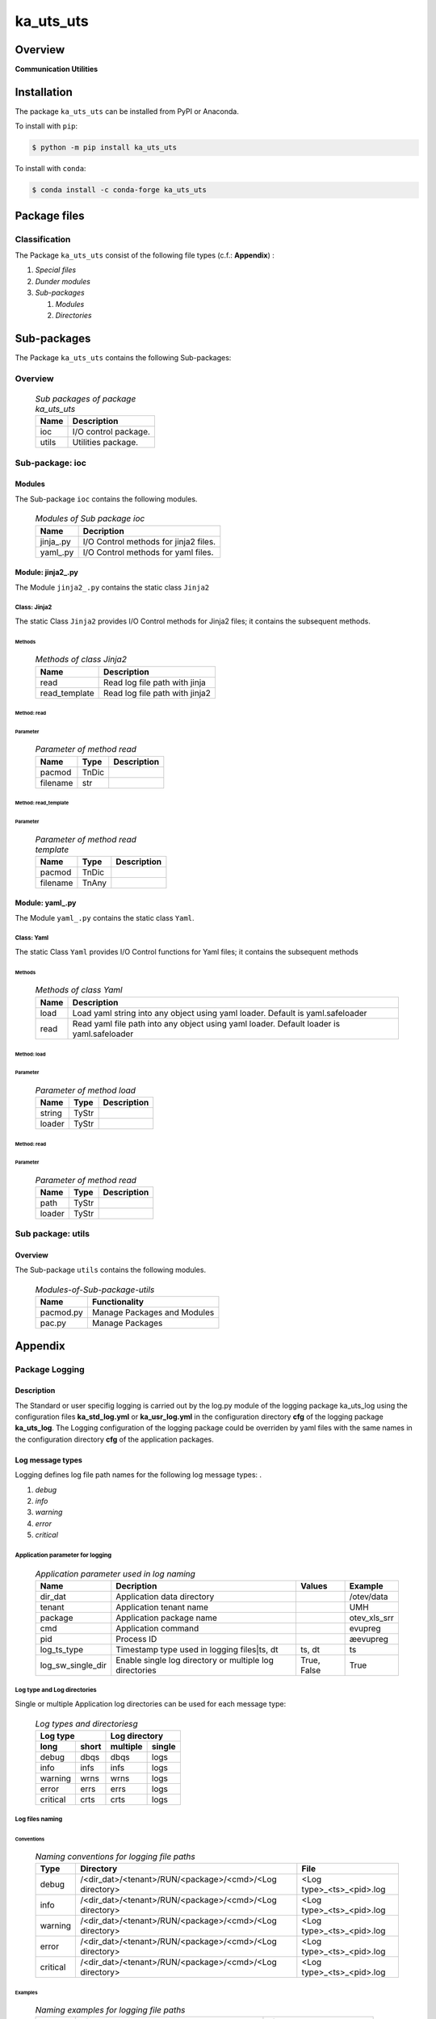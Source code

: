 ##########
ka_uts_uts
##########

Overview
********

.. start short_desc

**Communication Utilities**

.. end short_desc

Installation
************

.. start installation

The package ``ka_uts_uts`` can be installed from PyPI or Anaconda.

To install with ``pip``:

.. code-block:: shell

	$ python -m pip install ka_uts_uts

To install with ``conda``:

.. code-block:: shell

	$ conda install -c conda-forge ka_uts_uts

.. end installation

Package files
*************

Classification
==============

The Package ``ka_uts_uts`` consist of the following file types (c.f.: **Appendix**) :

#. *Special files*

#. *Dunder modules*

#. *Sub-packages*

   #. *Modules*
   #. *Directories*

Sub-packages
************

The Package ``ka_uts_uts`` contains the following Sub-packages:

Overview
========

  .. Sub-packages-of-package-ka_uts_uts:
  .. table:: *Sub packages of package ka_uts_uts*

   +-----+--------------------+
   |Name |Description         |
   +=====+====================+
   |ioc  |I/O control package.|
   +-----+--------------------+
   |utils|Utilities package.  |
   +-----+--------------------+

Sub-package: ioc
================

Modules
-------

The Sub-package ``ioc`` contains the following modules.

  .. Modules-of-Sub-package-ioc-label:
  .. table:: *Modules of Sub package ioc*

   +----------+-------------------------------------+
   |Name      |Decription                           |
   +==========+=====================================+
   |jinja\_.py|I/O Control methods for jinja2 files.|
   +----------+-------------------------------------+
   |yaml\_.py |I/O Control methods for yaml files.  |
   +----------+-------------------------------------+

Module: jinja2\_.py
-------------------

The Module ``jinja2_.py`` contains the static class ``Jinja2``

Class: Jinja2
^^^^^^^^^^^^^

The static Class ``Jinja2`` provides I/O Control methods for Jinja2 files;
it contains the subsequent methods.

Methods
"""""""

  .. Methods-of-class-Jinja2-label:
  .. table:: *Methods of class Jinja2*

   +-------------+------------------------------+
   |Name         |Description                   |
   +=============+==============================+
   |read         |Read log file path with jinja |
   +-------------+------------------------------+
   |read_template|Read log file path with jinja2|       
   +-------------+------------------------------+

Method: read
""""""""""""

Parameter
.........

  .. Parameter-of-method-read-label:
  .. table:: *Parameter of method read*

   +--------+-----+---------------+
   |Name    |Type |Description    |
   +========+=====+===============+
   |pacmod  |TnDic|               |
   +--------+-----+---------------+
   |filename|str  |               |
   +--------+-----+---------------+

Method: read_template
"""""""""""""""""""""

Parameter
.........

  .. Parameter-of-method-read-template-label:
  .. table:: *Parameter of method read template*

   +--------+-----+---------------+
   |Name    |Type |Description    |
   +========+=====+===============+
   |pacmod  |TnDic|               |
   +--------+-----+---------------+
   |filename|TnAny|               |
   +--------+-----+---------------+

Module: yaml\_.py
-----------------

The Module ``yaml_.py`` contains the static class ``Yaml``.

Class: Yaml
^^^^^^^^^^^

The static Class ``Yaml`` provides I/O Control functions for Yaml files;
it contains the subsequent methods

Methods
"""""""

  .. Methods-of-class-Yaml-label:
  .. table:: *Methods of class Yaml*

   +----+------------------------------------------------------+
   |Name|Description                                           |
   +====+======================================================+
   |load|Load yaml string into any object using yaml loader.   |
   |    |Default is yaml.safeloader                            |
   +----+------------------------------------------------------+
   |read|Read yaml file path into any object using yaml loader.|
   |    |Default loader is yaml.safeloader                     |
   +----+------------------------------------------------------+

Method: load
""""""""""""

Parameter
.........

  .. Parameter-of-method-load-label:
  .. table:: *Parameter of method load*

   +------+-----+--------------+
   |Name  |Type |Description   |
   +======+=====+==============+
   |string|TyStr|              |
   +------+-----+--------------+
   |loader|TyStr|              |
   +------+-----+--------------+

Method: read
""""""""""""

Parameter
.........

  .. Parameter-of-method-read-label:
  .. table:: *Parameter of method read*

   +------+-----+--------------+
   |Name  |Type |Description   |
   +======+=====+==============+
   |path  |TyStr|              |
   +------+-----+--------------+
   |loader|TyStr|              |
   +------+-----+--------------+

Sub package: utils
==================

Overview
--------

The Sub-package ``utils`` contains the following modules.

  .. Modules-of-Sub-package-utilsc-label:
  .. table:: *Modules-of-Sub-package-utils*

   +-----------+--------------------------------+
   |Name       |Functionality                   |
   +===========+================================+
   |pacmod.py  |Manage Packages and Modules     |
   +-----------+--------------------------------+
   |pac.py     |Manage Packages                 |
   +-----------+--------------------------------+

Appendix
********

Package Logging
===============

Description
-----------

The Standard or user specifig logging is carried out by the log.py module of the logging
package ka_uts_log using the configuration files **ka_std_log.yml** or **ka_usr_log.yml**
in the configuration directory **cfg** of the logging package **ka_uts_log**.
The Logging configuration of the logging package could be overriden by yaml files with
the same names in the configuration directory **cfg** of the application packages.

Log message types
-----------------

Logging defines log file path names for the following log message types: .

#. *debug*
#. *info*
#. *warning*
#. *error*
#. *critical*

Application parameter for logging
^^^^^^^^^^^^^^^^^^^^^^^^^^^^^^^^^

  .. Application-parameter-used-in-log-naming-label:
  .. table:: *Application parameter used in log naming*

   +-----------------+---------------------------+----------+------------+
   |Name             |Decription                 |Values    |Example     |
   +=================+===========================+==========+============+
   |dir_dat          |Application data directory |          |/otev/data  |
   +-----------------+---------------------------+----------+------------+
   |tenant           |Application tenant name    |          |UMH         |
   +-----------------+---------------------------+----------+------------+
   |package          |Application package name   |          |otev_xls_srr|
   +-----------------+---------------------------+----------+------------+
   |cmd              |Application command        |          |evupreg     |
   +-----------------+---------------------------+----------+------------+
   |pid              |Process ID                 |          |æevupreg    |
   +-----------------+---------------------------+----------+------------+
   |log_ts_type      |Timestamp type used in     |ts,       |ts          |
   |                 |logging files|ts, dt       |dt        |            |
   +-----------------+---------------------------+----------+------------+
   |log_sw_single_dir|Enable single log directory|True,     |True        |
   |                 |or multiple log directories|False     |            |
   +-----------------+---------------------------+----------+------------+

Log type and Log directories
^^^^^^^^^^^^^^^^^^^^^^^^^^^^

Single or multiple Application log directories can be used for each message type:

  .. Log-types-and-Log-directories-label:
  .. table:: *Log types and directoriesg*

   +--------------+---------------+
   |Log type      |Log directory  |
   +--------+-----+--------+------+
   |long    |short|multiple|single|
   +========+=====+========+======+
   |debug   |dbqs |dbqs    |logs  |
   +--------+-----+--------+------+
   |info    |infs |infs    |logs  |
   +--------+-----+--------+------+
   |warning |wrns |wrns    |logs  |
   +--------+-----+--------+------+
   |error   |errs |errs    |logs  |
   +--------+-----+--------+------+
   |critical|crts |crts    |logs  |
   +--------+-----+--------+------+

Log files naming
^^^^^^^^^^^^^^^^

Conventions
"""""""""""

  .. Naming-conventions-for-logging-file-paths-label:
  .. table:: *Naming conventions for logging file paths*

   +--------+-------------------------------------------------------+-------------------------+
   |Type    |Directory                                              |File                     |
   +========+=======================================================+=========================+
   |debug   |/<dir_dat>/<tenant>/RUN/<package>/<cmd>/<Log directory>|<Log type>_<ts>_<pid>.log|
   +--------+-------------------------------------------------------+-------------------------+
   |info    |/<dir_dat>/<tenant>/RUN/<package>/<cmd>/<Log directory>|<Log type>_<ts>_<pid>.log|
   +--------+-------------------------------------------------------+-------------------------+
   |warning |/<dir_dat>/<tenant>/RUN/<package>/<cmd>/<Log directory>|<Log type>_<ts>_<pid>.log|
   +--------+-------------------------------------------------------+-------------------------+
   |error   |/<dir_dat>/<tenant>/RUN/<package>/<cmd>/<Log directory>|<Log type>_<ts>_<pid>.log|
   +--------+-------------------------------------------------------+-------------------------+
   |critical|/<dir_dat>/<tenant>/RUN/<package>/<cmd>/<Log directory>|<Log type>_<ts>_<pid>.log|
   +--------+-------------------------------------------------------+-------------------------+

Examples
""""""""

  .. Naming-examples-for-logging-file-paths-label:
  .. table:: *Naming examples for logging file paths*

   +--------+--------------------------------------------+------------------------+
   |Type    |Directory                                   |File                    |
   +========+============================================+========================+
   |debug   |/data/otev/umh/RUN/otev_xls_srr/evupreg/logs|debs_1737118199_9470.log|
   +--------+--------------------------------------------+------------------------+
   |info    |/data/otev/umh/RUN/otev_xls_srr/evupreg/logs|infs_1737118199_9470.log|
   +--------+--------------------------------------------+------------------------+
   |warning |/data/otev/umh/RUN/otev_xls_srr/evupreg/logs|wrns_1737118199_9470.log|
   +--------+--------------------------------------------+------------------------+
   |error   |/data/otev/umh/RUN/otev_xls_srr/evupreg/logs|errs_1737118199_9470.log|
   +--------+--------------------------------------------+------------------------+
   |critical|/data/otev/umh/RUN/otev_xls_srr/evupreg/logs|crts_1737118199_9470.log|
   +--------+--------------------------------------------+------------------------+

Python Terminology
==================

Python package
--------------

Overview
^^^^^^^^

  .. Python package-label:
  .. table:: *Python package*

   +--------------+-----------------------------------------------------------------+
   |Name          |Definition                                                       |
   +==============+==========+======================================================+
   |Python package|Python packages are directories that contains the special module |
   |              |``__init__.py`` and other modules, packages files or directories.|
   +--------------+-----------------------------------------------------------------+
   |Python        |Python sub-packages are python packages which are contained in   |
   |sub-package   |another pyhon package.                                           |
   +--------------+-----------------------------------------------------------------+

Python package sub-directories
------------------------------

Overview
^^^^^^^^

  .. Python package sub-direcories-label:
  .. table:: *Python package sub-directories*

   +--------------+-----------------------------------------+
   |Name          |Definition                               |
   +==============+==========+==============================+
   |Python package|Python packages sub-directories are      |
   |sub-directory |directories contained in python packages.|
   +--------------+-----------------------------------------+
   |Special Python|Special Python package sub-directories   |
   |package       |are python package sub-directories with  |
   |sub-directory |with a special meaning                   |
   +--------------+-----------------------------------------+

Special python package sub-directories
--------------------------------------

Overview
^^^^^^^^

  .. Special-python-package-sub-directories-label:
  .. table:: *Special python sun-directories*

   +----+------------------------------------------+
   |Name|Description                               |
   +====+==========================================+
   |data|Directory for package data files.         |
   +----+------------------------------------------+
   |cfg |Directory for package configuration files.|
   +----+------------------------------------------+

Python package files
--------------------

Overview
^^^^^^^^

  .. Python-package-files-label:
  .. table:: *Python package files*

   +--------------+--------------------------------------------------------------------+
   |Name          |Definition                                                          |
   +==============+==========+=========================================================+
   |Python        |Python packages are files within a python package.                  |
   |package files |                                                                    |
   +--------------+--------------------------------------------------------------------+
   |Special python|Special python package files are package files which are not modules|
   |package files |and used as python marker files like ``__init__.py``                |
   +--------------+--------------------------------------------------------------------+
   |Python package|Python modules are files with suffix ``.py``; they could be empty or|
   |module        |contain python code; other modules can be imported into a module.   |
   +--------------+--------------------------------------------------------------------+
   |Special python|Special python modules like ``__init__.py`` or ``main.py`` are      |
   |package module|python modules with special names and functionality.                |
   +--------------+--------------------------------------------------------------------+

Special python package files
^^^^^^^^^^^^^^^^^^^^^^^^^^^^

Overview
°°°°°°°°

  .. Special-python-package-files-label:
  .. table:: *Special python package files*

   +--------+--------+---------------------------------------------------------------+
   |Name    |Type    |Description                                                    |
   +========+========+===============================================================+
   |py.typed|Type    |The ``py.typed`` file is a marker file used in Python packages |
   |        |checking|to indicate that the package supports type checking. This is a |
   |        |marker  |part of the PEP 561 standard, which provides a standardized way|
   |        |file    |to package and distribute type information in Python.          |
   +--------+--------+---------------------------------------------------------------+

Special python package modules
^^^^^^^^^^^^^^^^^^^^^^^^^^^^^^

Overview
°°°°°°°°

  .. Special-Python-package-modules-label:
  .. table:: *Special Python package modules*

   +--------------+-----------+-----------------------------------------------------------------+
   |Name          |Type       |Description                                                      |
   +==============+===========+=================================================================+
   |__init__.py   |Package    |The dunder (double underscore) module ``__init__.py`` is used to |
   |              |directory  |execute initialisation code or mark the directory it contains as |
   |              |marker     |a package. The Module enforces explicit imports and thus clear   |
   |              |file       |namespace use and call them with the dot notation.               |
   +--------------+-----------+-----------------------------------------------------------------+
   |__main__.py   |entry point|The dunder module ``__main__.py`` serves as an entry point for   |
   |              |for the    |the package. The module is executed when the package is called by|
   |              |package    |the interpreter with the command **python -m <package name>**.   |
   +--------------+-----------+-----------------------------------------------------------------+
   |__version__.py|Version    |The dunder module ``__version__.py`` consist of assignment       |
   |              |file       |statements used in Versioning.                                   |
   +--------------+-----------+-----------------------------------------------------------------+

Python elements
---------------

Overview
°°°°°°°°

  .. Python elements-label:
  .. table:: *Python elements*

   +-------------+--------------------------------------------------------------+
   |Python method|Python methods are python functions defined in python modules.|
   +-------------+--------------------------------------------------------------+
   |Special      |Special python methods are python functions with special names|
   |python method|and functionalities.                                          |
   +-------------+--------------------------------------------------------------+
   |Python class |Python classes are defined in python modules.                 |
   +-------------+--------------------------------------------------------------+
   |Python class |Python class methods are python methods defined python        |
   |method       |classes.                                                      |
   +-------------+--------------------------------------------------------------+

Special python methods
^^^^^^^^^^^^^^^^^^^^^^

Overview
°°°°°°°°

  .. Special-python-methods-label:
  .. table:: *Special python methods*

   +--------+------------+----------------------------------------------------------+
   |Name    |Type        |Description                                               |
   +========+============+==========================================================+
   |__init__|class object|The special method ``__init__`` is called when an instance|
   |        |constructor |(object) of a class is created; instance attributes can be|
   |        |method      |defined and initalized in the method.                     |
   +--------+------------+----------------------------------------------------------+

Table of Contents
=================

.. contents:: **Table of Content**
